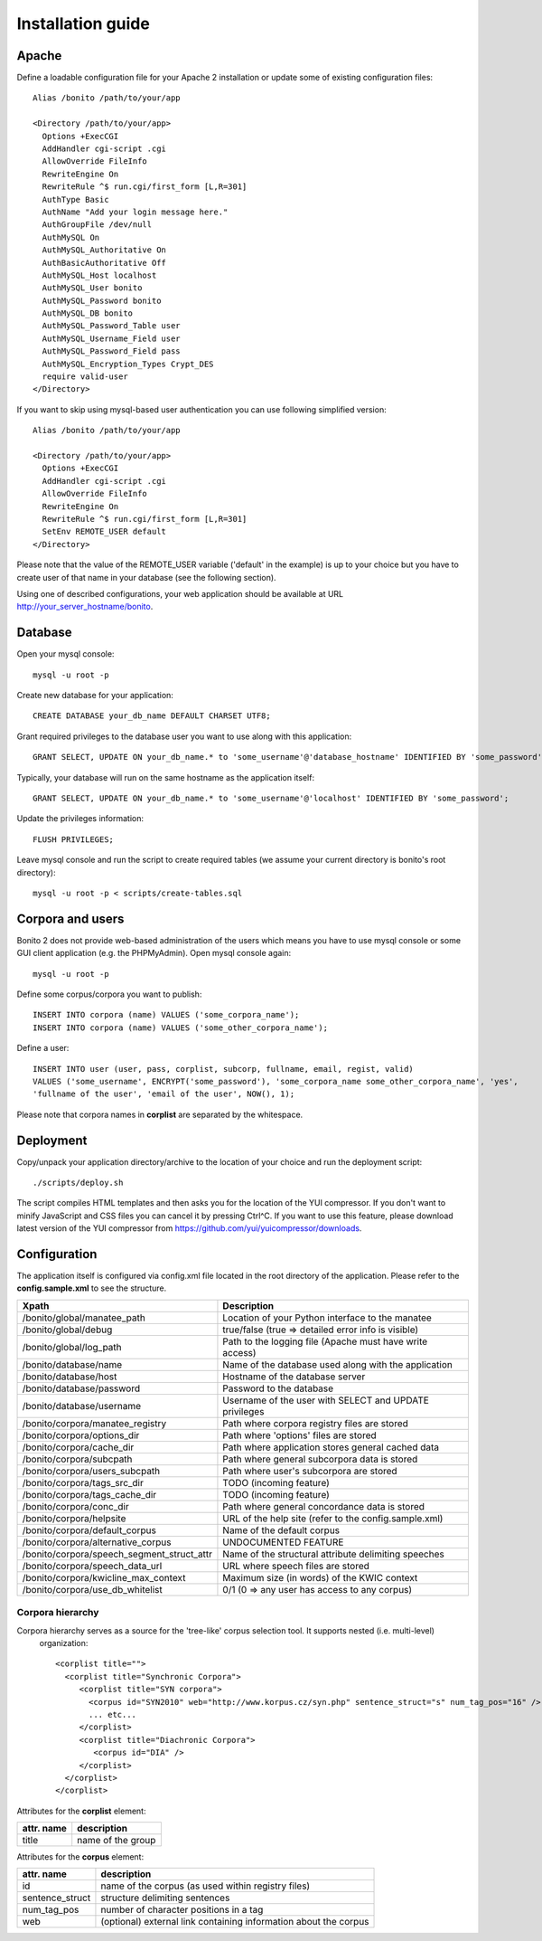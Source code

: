 ==================
Installation guide
==================

Apache
======

Define a loadable configuration file for your Apache 2 installation or update some of existing configuration files::

  Alias /bonito /path/to/your/app

  <Directory /path/to/your/app>
    Options +ExecCGI
    AddHandler cgi-script .cgi
    AllowOverride FileInfo
    RewriteEngine On
    RewriteRule ^$ run.cgi/first_form [L,R=301]
    AuthType Basic
    AuthName "Add your login message here."
    AuthGroupFile /dev/null
    AuthMySQL On
    AuthMySQL_Authoritative On
    AuthBasicAuthoritative Off
    AuthMySQL_Host localhost
    AuthMySQL_User bonito
    AuthMySQL_Password bonito
    AuthMySQL_DB bonito
    AuthMySQL_Password_Table user
    AuthMySQL_Username_Field user
    AuthMySQL_Password_Field pass
    AuthMySQL_Encryption_Types Crypt_DES
    require valid-user
  </Directory>

If you want to skip using mysql-based user authentication you can use following simplified version::

  Alias /bonito /path/to/your/app

  <Directory /path/to/your/app>
    Options +ExecCGI
    AddHandler cgi-script .cgi
    AllowOverride FileInfo
    RewriteEngine On
    RewriteRule ^$ run.cgi/first_form [L,R=301]
    SetEnv REMOTE_USER default
  </Directory>

Please note that the value of the REMOTE_USER variable ('default' in the example) is up to your choice but you have
to create user of that name in your database (see the following section).

Using one of described configurations, your web application should be available at URL http://your_server_hostname/bonito.

Database
========


Open your mysql console::

     mysql -u root -p

Create new database for your application::

     CREATE DATABASE your_db_name DEFAULT CHARSET UTF8;

Grant required privileges to the database user you want to use along with this application::

     GRANT SELECT, UPDATE ON your_db_name.* to 'some_username'@'database_hostname' IDENTIFIED BY 'some_password';

Typically, your database will run on the same hostname as the application itself::

    GRANT SELECT, UPDATE ON your_db_name.* to 'some_username'@'localhost' IDENTIFIED BY 'some_password';

Update the privileges information::

    FLUSH PRIVILEGES;

Leave mysql console and run the script to create required tables (we assume your current directory is bonito's
root directory)::

    mysql -u root -p < scripts/create-tables.sql


Corpora and users
=================

Bonito 2 does not provide web-based administration of the users which means you have to use mysql console or some
GUI client application (e.g. the PHPMyAdmin). Open mysql console again::

    mysql -u root -p

Define some corpus/corpora you want to publish::

    INSERT INTO corpora (name) VALUES ('some_corpora_name');
    INSERT INTO corpora (name) VALUES ('some_other_corpora_name');

Define a user::

    INSERT INTO user (user, pass, corplist, subcorp, fullname, email, regist, valid)
    VALUES ('some_username', ENCRYPT('some_password'), 'some_corpora_name some_other_corpora_name', 'yes',
    'fullname of the user', 'email of the user', NOW(), 1);

Please note that corpora names in **corplist** are separated by the whitespace.

Deployment
==========

Copy/unpack your application directory/archive to the location of your choice and run the deployment script::

   ./scripts/deploy.sh

The script compiles HTML templates and then asks you for the location of the YUI compressor. If you don't want to minify
JavaScript and CSS files you can cancel it by pressing Ctrl^C. If you want to use this feature, please download latest
version of the YUI compressor from https://github.com/yui/yuicompressor/downloads.

Configuration
=============

The application itself is configured via config.xml file located in the root directory of the application.
Please refer to the **config.sample.xml** to see the structure.

+--------------------------------------------+-----------------------------------------------------------+
| Xpath                                      | Description                                               |
+============================================+===========================================================+
| /bonito/global/manatee_path                | Location of your Python interface to the manatee          |
+--------------------------------------------+-----------------------------------------------------------+
| /bonito/global/debug                       | true/false (true => detailed error info is visible)       |
+--------------------------------------------+-----------------------------------------------------------+
| /bonito/global/log_path                    | Path to the logging file (Apache must have write access)  |
+--------------------------------------------+-----------------------------------------------------------+
| /bonito/database/name                      | Name of the database used along with the application      |
+--------------------------------------------+-----------------------------------------------------------+
| /bonito/database/host                      | Hostname of the database server                           |
+--------------------------------------------+-----------------------------------------------------------+
| /bonito/database/password                  | Password to the database                                  |
+--------------------------------------------+-----------------------------------------------------------+
| /bonito/database/username                  | Username of the user with SELECT and UPDATE privileges    |
+--------------------------------------------+-----------------------------------------------------------+
| /bonito/corpora/manatee_registry           | Path where corpora registry files are stored              |
+--------------------------------------------+-----------------------------------------------------------+
| /bonito/corpora/options_dir                | Path where 'options' files are stored                     |
+--------------------------------------------+-----------------------------------------------------------+
| /bonito/corpora/cache_dir                  | Path where application stores general cached data         |
+--------------------------------------------+-----------------------------------------------------------+
| /bonito/corpora/subcpath                   | Path where general subcorpora data is stored              |
+--------------------------------------------+-----------------------------------------------------------+
| /bonito/corpora/users_subcpath             | Path where user's subcorpora are stored                   |
+--------------------------------------------+-----------------------------------------------------------+
| /bonito/corpora/tags_src_dir               | TODO (incoming feature)                                   |
+--------------------------------------------+-----------------------------------------------------------+
| /bonito/corpora/tags_cache_dir             | TODO (incoming feature)                                   |
+--------------------------------------------+-----------------------------------------------------------+
| /bonito/corpora/conc_dir                   | Path where general concordance data is stored             |
+--------------------------------------------+-----------------------------------------------------------+
| /bonito/corpora/helpsite                   | URL of the help site (refer to the config.sample.xml)     |
+--------------------------------------------+-----------------------------------------------------------+
| /bonito/corpora/default_corpus             | Name of the default corpus                                |
+--------------------------------------------+-----------------------------------------------------------+
| /bonito/corpora/alternative_corpus         | UNDOCUMENTED FEATURE                                      |
+--------------------------------------------+-----------------------------------------------------------+
| /bonito/corpora/speech_segment_struct_attr | Name of the structural attribute delimiting speeches      |
+--------------------------------------------+-----------------------------------------------------------+
| /bonito/corpora/speech_data_url            | URL where speech files are stored                         |
+--------------------------------------------+-----------------------------------------------------------+
| /bonito/corpora/kwicline_max_context       | Maximum size (in words) of the KWIC context               |
+--------------------------------------------+-----------------------------------------------------------+
| /bonito/corpora/use_db_whitelist           | 0/1 (0 => any user has access to any corpus)              |
+--------------------------------------------+-----------------------------------------------------------+


Corpora hierarchy
-----------------

Corpora hierarchy serves as a source for the 'tree-like' corpus selection tool. It supports nested (i.e. multi-level)
 organization::

    <corplist title="">
      <corplist title="Synchronic Corpora">
         <corplist title="SYN corpora">
           <corpus id="SYN2010" web="http://www.korpus.cz/syn.php" sentence_struct="s" num_tag_pos="16" />
           ... etc...
         </corplist>
         <corplist title="Diachronic Corpora">
            <corpus id="DIA" />
         </corplist>
      </corplist>
    </corplist>

Attributes for the **corplist** element:

+--------------+---------------------+
| attr. name   | description         |
+==============+=====================+
| title        | name of the group   |
+--------------+---------------------+

Attributes for the **corpus** element:

+-----------------+--------------------------------------------------------------------+
| attr. name      | description                                                        |
+=================+====================================================================+
| id              | name of the corpus (as used within registry files)                 |
+-----------------+--------------------------------------------------------------------+
| sentence_struct | structure delimiting sentences                                     |
+-----------------+--------------------------------------------------------------------+
| num_tag_pos     | number of character positions in a tag                             |
+-----------------+--------------------------------------------------------------------+
| web             | (optional) external link containing information about the corpus   |
+-----------------+--------------------------------------------------------------------+
